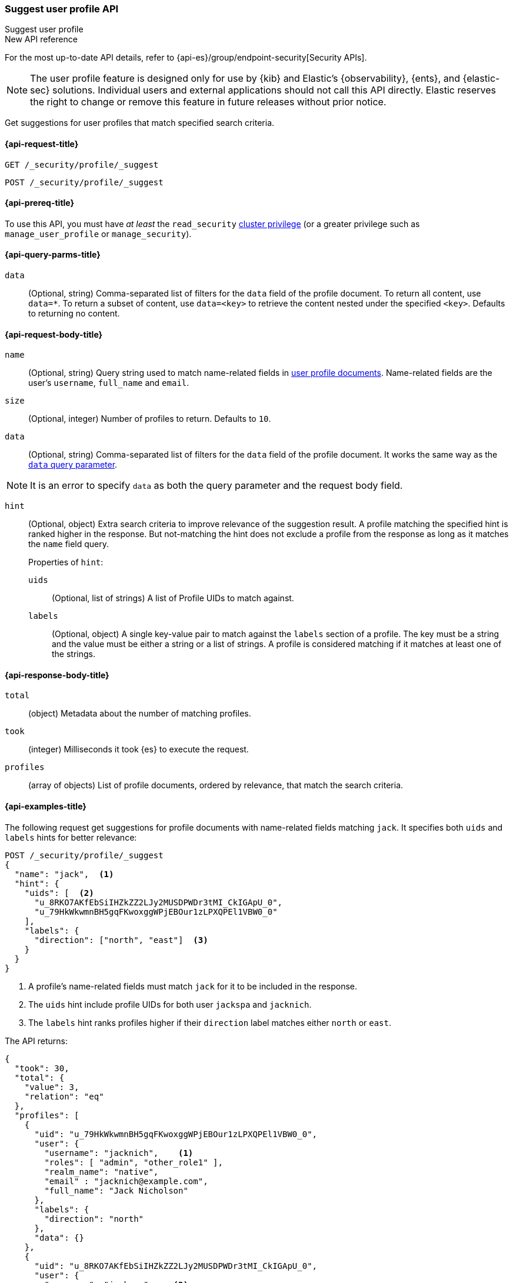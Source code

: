 [role="xpack"]
[[security-api-suggest-user-profile]]
=== Suggest user profile API
++++
<titleabbrev>Suggest user profile</titleabbrev>
++++

.New API reference
[sidebar]
--
For the most up-to-date API details, refer to {api-es}/group/endpoint-security[Security APIs].
--

NOTE: The user profile feature is designed only for use by {kib} and
Elastic’s {observability}, {ents}, and {elastic-sec} solutions. Individual
users and external applications should not call this API directly. Elastic reserves
the right to change or remove this feature in future releases without prior notice.

Get suggestions for user profiles that match specified search criteria.

[[security-api-suggest-user-profile-request]]
==== {api-request-title}

`GET /_security/profile/_suggest`

`POST /_security/profile/_suggest`

[[security-api-suggest-user-profile-prereqs]]
==== {api-prereq-title}

To use this API, you must have _at least_ the `read_security`
<<privileges-list-cluster,cluster privilege>> (or a greater privilege
such as `manage_user_profile` or `manage_security`).

[[security-api-suggest-user-profile-query-params]]
==== {api-query-parms-title}

`data`::
(Optional, string) Comma-separated list of filters for the `data` field of
the profile document. To return all content, use `data=*`. To return a
subset of content, use `data=<key>` to retrieve the content nested under the
specified `<key>`. Defaults to returning no content.

[[security-api-suggest-user-profile-request-body]]
==== {api-request-body-title}

`name`::
(Optional, string)
Query string used to match name-related fields in <<security-api-activate-user-profile-desc,user profile documents>>. Name-related fields are the user's `username`, `full_name` and `email`.

`size`::
(Optional, integer)
Number of profiles to return. Defaults to `10`.

`data`::
(Optional, string)
Comma-separated list of filters for the `data` field of
the profile document. It works the same way as the <<security-api-suggest-user-profile-query-params,`data` query parameter>>.

NOTE: It is an error to specify `data` as both the query parameter and the request body field.

`hint`::
(Optional, object)
Extra search criteria to improve relevance of the suggestion result.
A profile matching the specified hint is ranked higher in the response.
But not-matching the hint does not exclude a profile from the response
as long as it matches the `name` field query.
+
.Properties of `hint`:
--
`uids`::
(Optional, list of strings)
A list of Profile UIDs to match against.

`labels`::
(Optional, object)
A single key-value pair to match against the `labels` section of a profile.
The key must be a string and the value must be either a string or a list of strings.
A profile is considered matching if it matches at least one of the strings.
--

[[security-api-suggest-user-profile-response-body]]
==== {api-response-body-title}


`total`::
(object)
Metadata about the number of matching profiles.

`took`::
(integer)
Milliseconds it took {es} to execute the request.

`profiles`::
(array of objects)
List of profile documents, ordered by relevance, that match the search criteria.

[[security-api-suggest-user-profile-example]]
==== {api-examples-title}

The following request get suggestions for profile documents with name-related fields
matching `jack`. It specifies both `uids` and `labels` hints for better relevance:

[source,console]
----
POST /_security/profile/_suggest
{
  "name": "jack",  <1>
  "hint": {
    "uids": [  <2>
      "u_8RKO7AKfEbSiIHZkZZ2LJy2MUSDPWDr3tMI_CkIGApU_0",
      "u_79HkWkwmnBH5gqFKwoxggWPjEBOur1zLPXQPEl1VBW0_0"
    ],
    "labels": {
      "direction": ["north", "east"]  <3>
    }
  }
}
----
// TEST[setup:user_profiles]
<1> A profile's name-related fields must match `jack` for it to be included in the response.
<2> The `uids` hint include profile UIDs for both user `jackspa` and `jacknich`.
<3> The `labels` hint ranks profiles higher if their `direction` label matches either `north` or `east`.

The API returns:

[source,console-result]
----
{
  "took": 30,
  "total": {
    "value": 3,
    "relation": "eq"
  },
  "profiles": [
    {
      "uid": "u_79HkWkwmnBH5gqFKwoxggWPjEBOur1zLPXQPEl1VBW0_0",
      "user": {
        "username": "jacknich",    <1>
        "roles": [ "admin", "other_role1" ],
        "realm_name": "native",
        "email" : "jacknich@example.com",
        "full_name": "Jack Nicholson"
      },
      "labels": {
        "direction": "north"
      },
      "data": {}
    },
    {
      "uid": "u_8RKO7AKfEbSiIHZkZZ2LJy2MUSDPWDr3tMI_CkIGApU_0",
      "user": {
        "username": "jackspa",    <2>
        "roles": [ "user" ],
        "realm_name": "native",
        "email" : "jackspa@example.com",
        "full_name": "Jack Sparrow"
      },
      "labels": {
        "direction": "south"
      },
      "data": {}
    },
    {
      "uid": "u_P_0BMHgaOK3p7k-PFWUCbw9dQ-UFjt01oWJ_Dp2PmPc_0",
      "user": {
        "username": "jackrea",    <3>
        "roles": [ "admin" ],
        "realm_name": "native",
        "email" : "jackrea@example.com",
        "full_name": "Jack Reacher"
      },
      "labels": {
        "direction": "west"
      },
      "data": {}
    }
  ]
}
----
// TESTRESPONSE[s/30/$body.took/]
<1> User `jacknich` is ranked highest because the profile matches both the `uids` and `labels` hints
<2> User `jackspa` is ranked second because the profile matches only the `uids` hint
<3> User `jackrea` is ranked lowest because the profile does not match any hints. However, it is *not*
    excluded from the response because it matches the `name` query.
